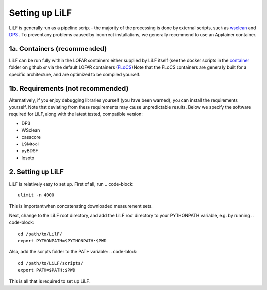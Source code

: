 Setting up LiLF
=================================
LiLF is generally run as a pipeline script - the majority of the processing is done by external scripts, such as `wsclean <https://gitlab.com/aroffringa/wsclean>`_ and `DP3 <https://git.astron.nl/RD/DP3>`_ . To prevent any problems caused by incorrect installations, we generally recommend to use an Apptainer container.


1a. Containers (recommended)
-----------------------------
LiLF can be run fully within the LOFAR containers either supplied by LiLF itself (see the docker scripts in the `container <https://github.com/revoltek/LiLF/tree/master/container>`_ folder on github or via the default LOFAR containers (`FLoCS <https://github.com/tikk3r/flocs/>`_)
Note that the FLoCS containers are generally built for a specific architecture, and are optimized to be compiled yourself.
                                                                                  

1b. Requirements (not recommended)
-----------------------------
Alternatively, if you enjoy debugging libraries yourself (you have been warned), you can install the requirements yourself. Note that deviating from these requirements may cause unpredictable results. Below we specify the software required for LiLF, along with the latest tested, compatible version:

* DP3
* WSclean
* casacore
* LSMtool
* pyBDSF
* losoto


2. Setting up LiLF
-------------------------
LiLF is relatively easy to set up. First of all, run
.. code-block::
  ulimit -n 4000

This is important when concatenating downloaded measurement sets.

Next, change to the LiLF root directory, and add the LiLF root directory to your PYTHONPATH variable, e.g. by running
.. code-block::
  cd /path/to/LilF/
  export PYTHONPATH=$PYTHONPATH:$PWD

Also, add the scripts folder to the PATH variable:
.. code-block::
  cd /path/to/LiLF/scripts/
  export PATH=$PATH:$PWD

This is all that is required to set up LiLF.
